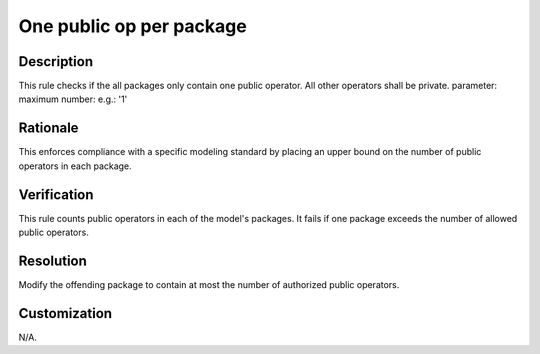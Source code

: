 .. index:: single: One Public Op Per Package

One public op per package
=========================

.. rule::
   :filename: one_public_op_per_package.py
   :class: OnePublicOpPerPackage
   :id: id_0076
   :reference: n/a
   :kind: generic
   :tags: project_structure

   Packages contain only one public operator.

Description
-----------

.. start_description

This rule checks if the all packages only contain one public operator. All other operators shall be private.
parameter: maximum number: e.g.: '1'

.. end_description

Rationale
---------
This enforces compliance with a specific modeling standard by placing an upper bound on the number of public operators in each package.

Verification
------------
This rule counts public operators in each of the model's packages. It fails if one package exceeds the number of allowed public operators.

Resolution
----------
Modify the offending package to contain at most the number of authorized public operators.

Customization
-------------
N/A.
